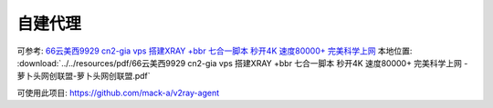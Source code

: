 ===========================
自建代理
===========================


.. post:: 2023-03-03 23:21:31
  :tags:
  :category: 杂乱无章
  :author: YanQue
  :location: CD
  :language: zh-cn


可参考: `66云美西9929 cn2-gia vps 搭建XRAY +bbr 七合一脚本 秒开4K 速度80000+ 完美科学上网 <https://www.lbtlm.com/archives/1073>`_
本地位置: :download:`../../resources/pdf/66云美西9929 cn2-gia vps 搭建XRAY +bbr 七合一脚本 秒开4K 速度80000+ 完美科学上网 - 萝卜头网创联盟-萝卜头网创联盟.pdf`

可使用此项目: `<https://github.com/mack-a/v2ray-agent>`_
